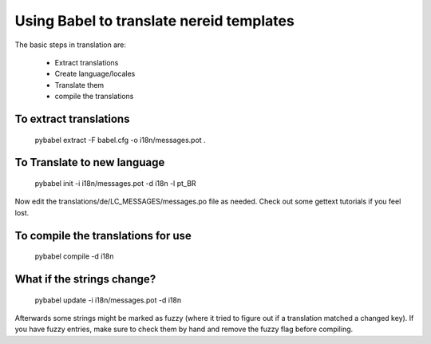 Using Babel to translate nereid templates
=========================================

The basic steps in translation are:

  * Extract translations
  * Create language/locales
  * Translate them
  * compile the translations

To extract translations
-----------------------

 
    pybabel extract -F babel.cfg -o i18n/messages.pot .


To Translate to new language
----------------------------

    pybabel init -i i18n/messages.pot -d i18n -l pt_BR


Now edit the translations/de/LC_MESSAGES/messages.po file as needed. 
Check out some gettext tutorials if you feel lost.


To compile the translations for use
-----------------------------------

   pybabel compile -d i18n


What if the strings change?
----------------------------

   pybabel update -i i18n/messages.pot -d i18n


Afterwards some strings might be marked as fuzzy (where it tried to figure out if a 
translation matched a changed key). If you have fuzzy entries, make sure to check 
them by hand and remove the fuzzy flag before compiling. 
